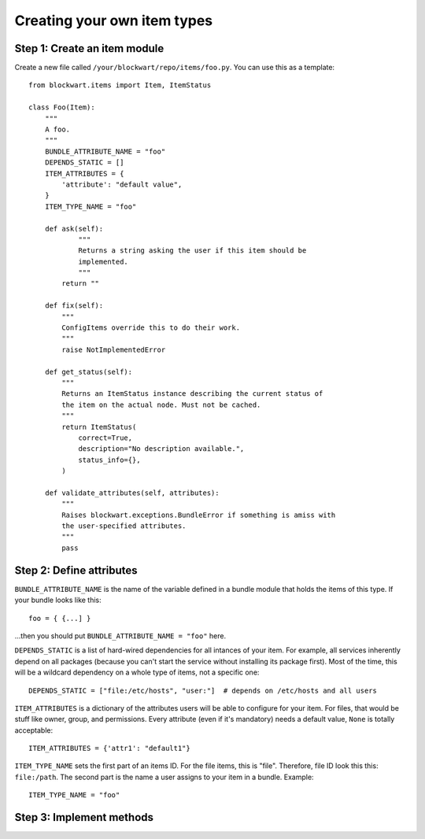 .. _dev_item:

============================
Creating your own item types
============================

Step 1: Create an item module
-----------------------------

Create a new file called ``/your/blockwart/repo/items/foo.py``. You can use this as a template::

    from blockwart.items import Item, ItemStatus

    class Foo(Item):
        """
        A foo.
        """
        BUNDLE_ATTRIBUTE_NAME = "foo"
        DEPENDS_STATIC = []
        ITEM_ATTRIBUTES = {
            'attribute': "default value",
        }
        ITEM_TYPE_NAME = "foo"

        def ask(self):
        	"""
        	Returns a string asking the user if this item should be
        	implemented.
        	"""
            return ""

        def fix(self):
            """
            ConfigItems override this to do their work.
            """
            raise NotImplementedError

        def get_status(self):
            """
            Returns an ItemStatus instance describing the current status of
            the item on the actual node. Must not be cached.
            """
            return ItemStatus(
                correct=True,
                description="No description available.",
                status_info={},
            )

        def validate_attributes(self, attributes):
            """
            Raises blockwart.exceptions.BundleError if something is amiss with
            the user-specified attributes.
            """
            pass



Step 2: Define attributes
-------------------------

``BUNDLE_ATTRIBUTE_NAME`` is the name of the variable defined in a bundle module that holds the items of this type. If your bundle looks like this::

   foo = { {...] }

...then you should put ``BUNDLE_ATTRIBUTE_NAME = "foo"`` here.


``DEPENDS_STATIC`` is a list of hard-wired dependencies for all intances of your item. For example, all services inherently depend on all packages (because you can't start the service without installing its package first). Most of the time, this will be a wildcard dependency on a whole type of items, not a specific one::

    DEPENDS_STATIC = ["file:/etc/hosts", "user:"]  # depends on /etc/hosts and all users


``ITEM_ATTRIBUTES`` is a dictionary of the attributes users will be able to configure for your item. For files, that would be stuff like owner, group, and permissions. Every attribute (even if it's mandatory) needs a default value, ``None`` is totally acceptable::

    ITEM_ATTRIBUTES = {'attr1': "default1"}

``ITEM_TYPE_NAME`` sets the first part of an items ID. For the file items, this is "file". Therefore, file ID look this this: ``file:/path``. The second part is the name a user assigns to your item in a bundle. Example::

    ITEM_TYPE_NAME = "foo"

Step 3: Implement methods
-------------------------
